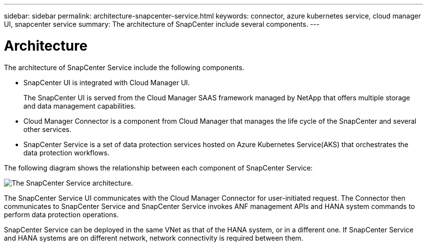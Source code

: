 ---
sidebar: sidebar
permalink: architecture-snapcenter-service.html
keywords: connector, azure kubernetes service, cloud manager UI, snapcenter service
summary: The architecture of SnapCenter include several components.
---

= Architecture
:hardbreaks:
:nofooter:
:icons: font
:linkattrs:
:imagesdir: ./media/

[.lead]
The architecture of SnapCenter Service  include the following components.

* SnapCenter UI is integrated with Cloud Manager UI.
+
The SnapCenter UI is served from the Cloud Manager SAAS framework managed by NetApp that offers multiple storage and data management capabilities.
* Cloud Manager Connector is a component from Cloud Manager that manages the life cycle of the SnapCenter and several other services.
* SnapCenter Service is a set of data protection services hosted on Azure Kubernetes Service(AKS) that orchestrates the data protection workflows.

The following diagram shows the relationship between each component of SnapCenter Service:

image:anf_architecture.png[The SnapCenter Service architecture.]

The SnapCenter Service UI communicates with the Cloud Manager Connector for user-initiated request. The Connector then communicates to SnapCenter Service and SnapCenter Service invokes ANF management APIs and HANA system commands to perform data protection operations.

SnapCenter Service can be deployed in the same VNet as that of the HANA system, or in a different one. If SnapCenter Service and HANA systems are on different network, network connectivity  is required between them.
